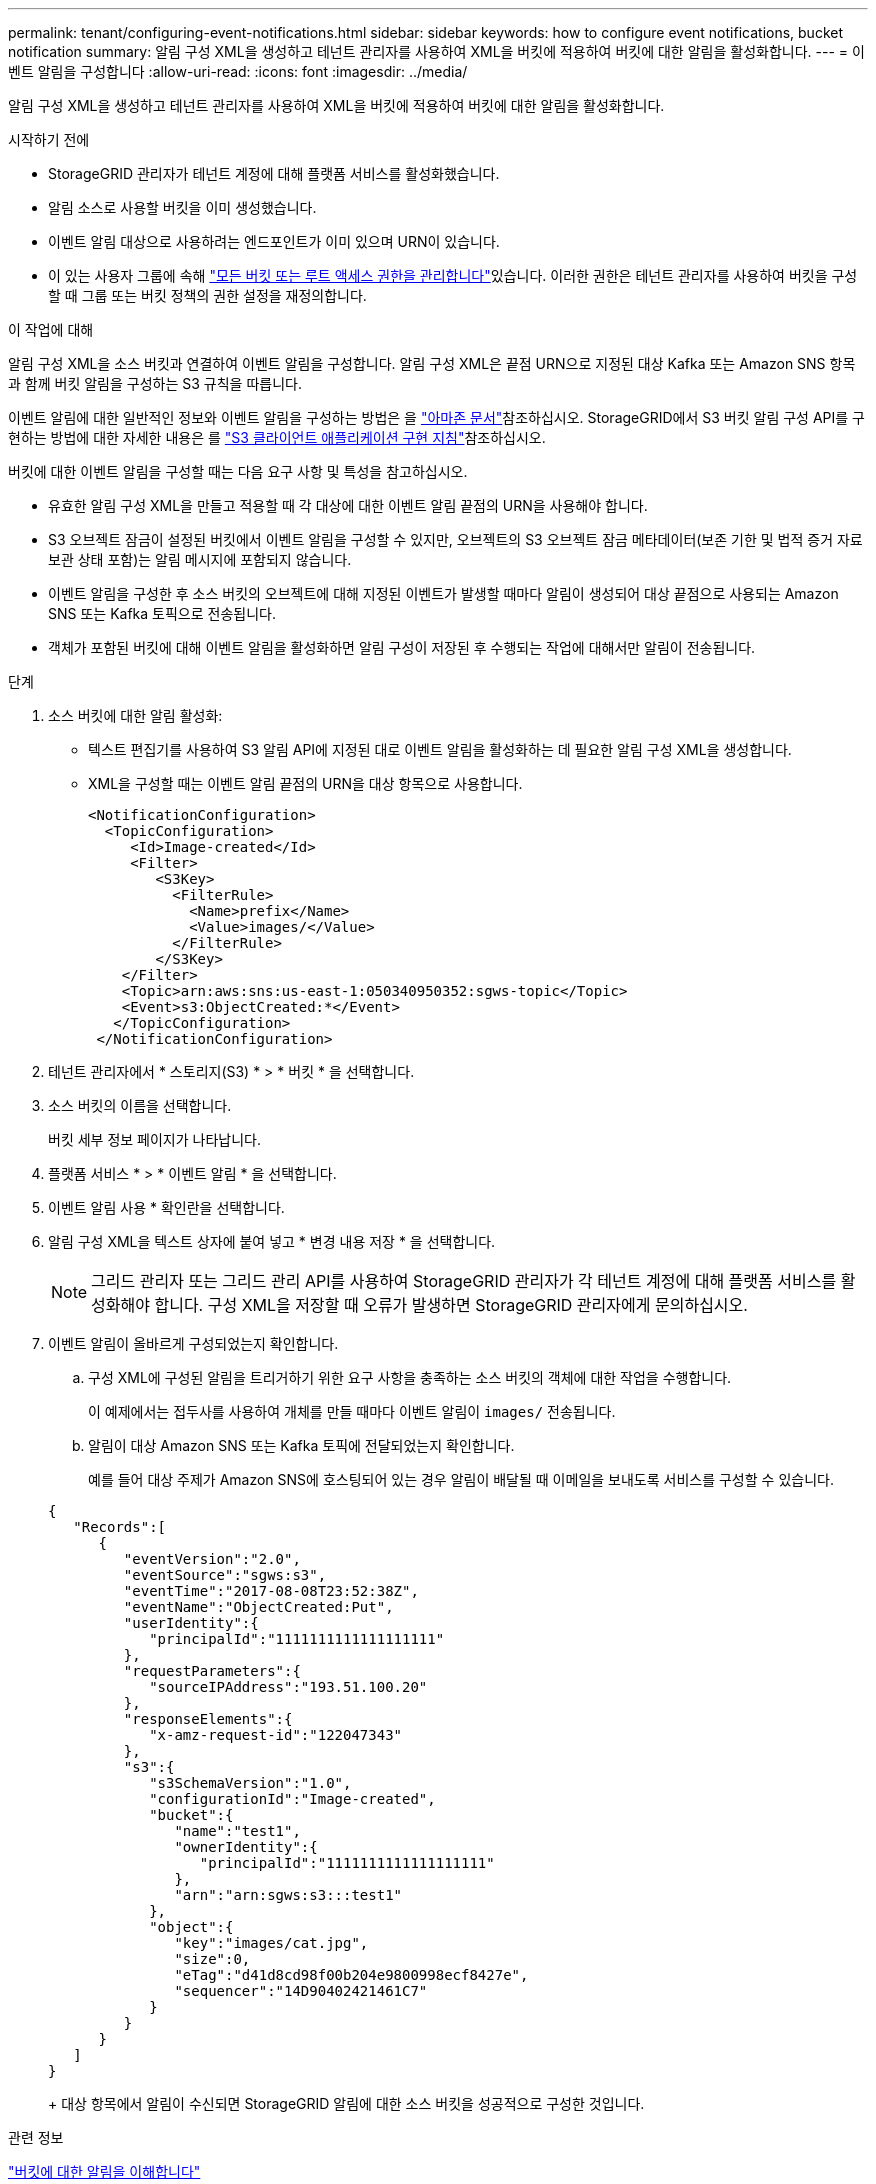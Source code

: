 ---
permalink: tenant/configuring-event-notifications.html 
sidebar: sidebar 
keywords: how to configure event notifications, bucket notification 
summary: 알림 구성 XML을 생성하고 테넌트 관리자를 사용하여 XML을 버킷에 적용하여 버킷에 대한 알림을 활성화합니다. 
---
= 이벤트 알림을 구성합니다
:allow-uri-read: 
:icons: font
:imagesdir: ../media/


[role="lead"]
알림 구성 XML을 생성하고 테넌트 관리자를 사용하여 XML을 버킷에 적용하여 버킷에 대한 알림을 활성화합니다.

.시작하기 전에
* StorageGRID 관리자가 테넌트 계정에 대해 플랫폼 서비스를 활성화했습니다.
* 알림 소스로 사용할 버킷을 이미 생성했습니다.
* 이벤트 알림 대상으로 사용하려는 엔드포인트가 이미 있으며 URN이 있습니다.
* 이 있는 사용자 그룹에 속해 link:tenant-management-permissions.html["모든 버킷 또는 루트 액세스 권한을 관리합니다"]있습니다. 이러한 권한은 테넌트 관리자를 사용하여 버킷을 구성할 때 그룹 또는 버킷 정책의 권한 설정을 재정의합니다.


.이 작업에 대해
알림 구성 XML을 소스 버킷과 연결하여 이벤트 알림을 구성합니다. 알림 구성 XML은 끝점 URN으로 지정된 대상 Kafka 또는 Amazon SNS 항목과 함께 버킷 알림을 구성하는 S3 규칙을 따릅니다.

이벤트 알림에 대한 일반적인 정보와 이벤트 알림을 구성하는 방법은 을 https://docs.aws.amazon.com/s3/["아마존 문서"^]참조하십시오. StorageGRID에서 S3 버킷 알림 구성 API를 구현하는 방법에 대한 자세한 내용은 를 link:../s3/index.html["S3 클라이언트 애플리케이션 구현 지침"]참조하십시오.

버킷에 대한 이벤트 알림을 구성할 때는 다음 요구 사항 및 특성을 참고하십시오.

* 유효한 알림 구성 XML을 만들고 적용할 때 각 대상에 대한 이벤트 알림 끝점의 URN을 사용해야 합니다.
* S3 오브젝트 잠금이 설정된 버킷에서 이벤트 알림을 구성할 수 있지만, 오브젝트의 S3 오브젝트 잠금 메타데이터(보존 기한 및 법적 증거 자료 보관 상태 포함)는 알림 메시지에 포함되지 않습니다.
* 이벤트 알림을 구성한 후 소스 버킷의 오브젝트에 대해 지정된 이벤트가 발생할 때마다 알림이 생성되어 대상 끝점으로 사용되는 Amazon SNS 또는 Kafka 토픽으로 전송됩니다.
* 객체가 포함된 버킷에 대해 이벤트 알림을 활성화하면 알림 구성이 저장된 후 수행되는 작업에 대해서만 알림이 전송됩니다.


.단계
. 소스 버킷에 대한 알림 활성화:
+
** 텍스트 편집기를 사용하여 S3 알림 API에 지정된 대로 이벤트 알림을 활성화하는 데 필요한 알림 구성 XML을 생성합니다.
** XML을 구성할 때는 이벤트 알림 끝점의 URN을 대상 항목으로 사용합니다.
+
[listing]
----
<NotificationConfiguration>
  <TopicConfiguration>
     <Id>Image-created</Id>
     <Filter>
        <S3Key>
          <FilterRule>
            <Name>prefix</Name>
            <Value>images/</Value>
          </FilterRule>
        </S3Key>
    </Filter>
    <Topic>arn:aws:sns:us-east-1:050340950352:sgws-topic</Topic>
    <Event>s3:ObjectCreated:*</Event>
   </TopicConfiguration>
 </NotificationConfiguration>
----


. 테넌트 관리자에서 * 스토리지(S3) * > * 버킷 * 을 선택합니다.
. 소스 버킷의 이름을 선택합니다.
+
버킷 세부 정보 페이지가 나타납니다.

. 플랫폼 서비스 * > * 이벤트 알림 * 을 선택합니다.
. 이벤트 알림 사용 * 확인란을 선택합니다.
. 알림 구성 XML을 텍스트 상자에 붙여 넣고 * 변경 내용 저장 * 을 선택합니다.
+

NOTE: 그리드 관리자 또는 그리드 관리 API를 사용하여 StorageGRID 관리자가 각 테넌트 계정에 대해 플랫폼 서비스를 활성화해야 합니다. 구성 XML을 저장할 때 오류가 발생하면 StorageGRID 관리자에게 문의하십시오.

. 이벤트 알림이 올바르게 구성되었는지 확인합니다.
+
.. 구성 XML에 구성된 알림을 트리거하기 위한 요구 사항을 충족하는 소스 버킷의 객체에 대한 작업을 수행합니다.
+
이 예제에서는 접두사를 사용하여 개체를 만들 때마다 이벤트 알림이 `images/` 전송됩니다.

.. 알림이 대상 Amazon SNS 또는 Kafka 토픽에 전달되었는지 확인합니다.
+
예를 들어 대상 주제가 Amazon SNS에 호스팅되어 있는 경우 알림이 배달될 때 이메일을 보내도록 서비스를 구성할 수 있습니다.

+
[listing]
----
{
   "Records":[
      {
         "eventVersion":"2.0",
         "eventSource":"sgws:s3",
         "eventTime":"2017-08-08T23:52:38Z",
         "eventName":"ObjectCreated:Put",
         "userIdentity":{
            "principalId":"1111111111111111111"
         },
         "requestParameters":{
            "sourceIPAddress":"193.51.100.20"
         },
         "responseElements":{
            "x-amz-request-id":"122047343"
         },
         "s3":{
            "s3SchemaVersion":"1.0",
            "configurationId":"Image-created",
            "bucket":{
               "name":"test1",
               "ownerIdentity":{
                  "principalId":"1111111111111111111"
               },
               "arn":"arn:sgws:s3:::test1"
            },
            "object":{
               "key":"images/cat.jpg",
               "size":0,
               "eTag":"d41d8cd98f00b204e9800998ecf8427e",
               "sequencer":"14D90402421461C7"
            }
         }
      }
   ]
}
----
+
대상 항목에서 알림이 수신되면 StorageGRID 알림에 대한 소스 버킷을 성공적으로 구성한 것입니다.





.관련 정보
link:understanding-notifications-for-buckets.html["버킷에 대한 알림을 이해합니다"]

link:../s3/index.html["S3 REST API 사용"]

link:creating-platform-services-endpoint.html["플랫폼 서비스 끝점을 만듭니다"]
